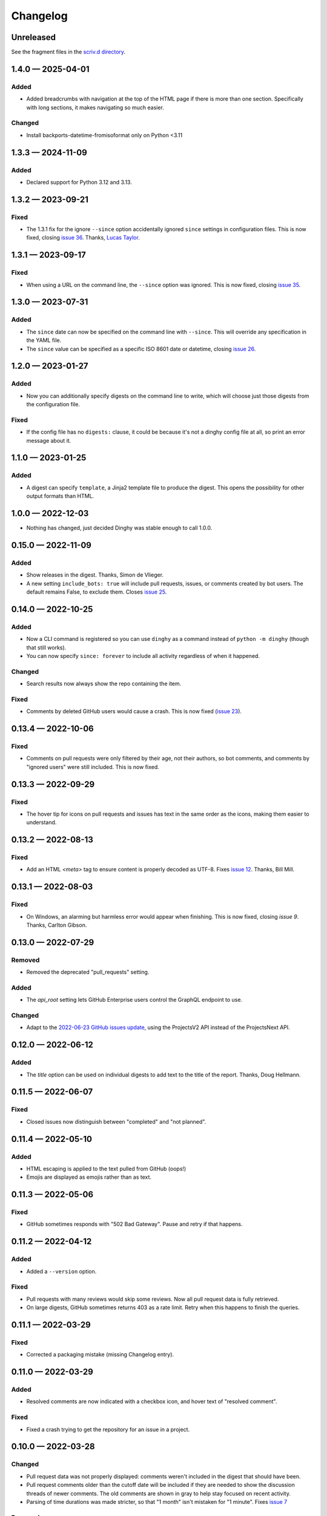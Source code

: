 
.. this will be appended to README.rst

Changelog
=========

..
   All enhancements and patches to dinghy will be documented
   in this file.  It adheres to the structure of http://keepachangelog.com/ ,
   but in reStructuredText instead of Markdown (for ease of incorporation into
   Sphinx documentation and the PyPI description).

   This project adheres to Semantic Versioning (http://semver.org/).

Unreleased
----------

See the fragment files in the `scriv.d directory`_.

.. _scriv.d directory: https://github.com/nedbat/dinghy/tree/master/scriv.d


.. scriv-insert-here

.. _changelog-1.4.0:

1.4.0 — 2025-04-01
------------------

Added
.....

- Added breadcrumbs with navigation at the top of the HTML page if there is
  more than one section. Specifically with long sections, it makes navigating
  so much easier.

Changed
.......

- Install backports-datetime-fromisoformat only on Python <3.11

.. _changelog-1.3.3:

1.3.3 — 2024-11-09
------------------

Added
.....

- Declared support for Python 3.12 and 3.13.

.. _changelog-1.3.2:

1.3.2 — 2023-09-21
------------------

Fixed
.....

- The 1.3.1 fix for the ignore ``--since`` option accidentally ignored
  ``since`` settings in configuration files.  This is now fixed, closing `issue
  36`_.  Thanks, `Lucas Taylor <pull 37_>`_.

.. _issue 36: https://github.com/nedbat/dinghy/issues/36
.. _pull 37: https://github.com/nedbat/dinghy/issues/37


.. _changelog-1.3.1:

1.3.1 — 2023-09-17
------------------

Fixed
.....

- When using a URL on the command line, the ``--since`` option was ignored.
  This is now fixed, closing `issue 35`_.

.. _issue 35: https://github.com/nedbat/dinghy/issues/35


.. _changelog-1.3.0:

1.3.0 — 2023-07-31
------------------

Added
.....

- The ``since`` date can now be specified on the command line with ``--since``.
  This will override any specification in the YAML file.

- The ``since`` value can be specified as a specific ISO 8601 date or datetime,
  closing `issue 26`_.

.. _issue 26: https://github.com/nedbat/dinghy/issues/26


.. _changelog-1.2.0:

1.2.0 — 2023-01-27
------------------

Added
.....

- Now you can additionally specify digests on the command line to write, which
  will choose just those digests from the configuration file.

Fixed
.....

- If the config file has no ``digests:`` clause, it could be because it's not a
  dinghy config file at all, so print an error message about it.

.. _changelog-1.1.0:

1.1.0 — 2023-01-25
------------------

Added
.....

- A digest can specify ``template``, a Jinja2 template file to produce the
  digest.  This opens the possibility for other output formats than HTML.

.. _changelog-1.0.0:

1.0.0 — 2022-12-03
------------------

- Nothing has changed, just decided Dinghy was stable enough to call 1.0.0.

.. _changelog-0.15.0:

0.15.0 — 2022-11-09
-------------------

Added
.....

- Show releases in the digest. Thanks, Simon de Vlieger.

- A new setting ``include_bots: true`` will include pull requests, issues, or
  comments created by bot users.  The default remains False, to exclude them.
  Closes `issue 25`_.

.. _issue 25: https://github.com/nedbat/dinghy/issues/25


.. _changelog-0.14.0:

0.14.0 — 2022-10-25
-------------------

Added
.....

- Now a CLI command is registered so you can use ``dinghy`` as a command
  instead of ``python -m dinghy`` (though that still works).

- You can now specify ``since: forever`` to include all activity regardless of
  when it happened.

Changed
.......

- Search results now always show the repo containing the item.

Fixed
.....

- Comments by deleted GitHub users would cause a crash.  This is now fixed
  (`issue 23`_).

.. _issue 23: https://github.com/nedbat/dinghy/issues/23

.. _changelog-0.13.4:

0.13.4 — 2022-10-06
-------------------

Fixed
.....

- Comments on pull requests were only filtered by their age, not their authors,
  so bot comments, and comments by "ignored users" were still included.  This
  is now fixed.

.. _changelog-0.13.3:

0.13.3 — 2022-09-29
-------------------

Fixed
.....

- The hover tip for icons on pull requests and issues has text in the same
  order as the icons, making them easier to understand.

.. _changelog-0.13.2:

0.13.2 — 2022-08-13
-------------------

Fixed
.....

- Add an HTML `<meta>` tag to ensure content is properly decoded as UTF-8.
  Fixes `issue 12`_.  Thanks, Bill Mill.

.. _issue 12: https://github.com/nedbat/dinghy/issues/12

.. _changelog-0.13.1:

0.13.1 — 2022-08-03
-------------------

Fixed
.....

- On Windows, an alarming but harmless error would appear when finishing.
  This is now fixed, closing `issue 9`.  Thanks, Carlton Gibson.

.. _issue 9: https://github.com/nedbat/dinghy/issues/9

.. _changelog-0.13.0:

0.13.0 — 2022-07-29
-------------------

Removed
.......

- Removed the deprecated "pull_requests" setting.

Added
.....

- The `api_root` setting lets GitHub Enterprise users control the GraphQL
  endpoint to use.

Changed
.......

- Adapt to the `2022-06-23 GitHub issues update`__, using the ProjectsV2 API
  instead of the ProjectsNext API.

__ https://github.blog/changelog/2022-06-23-the-new-github-issues-june-23rd-update/

.. _changelog-0.12.0:

0.12.0 — 2022-06-12
-------------------

Added
.....

- The `title` option can be used on individual digests to add text to the
  title of the report. Thanks, Doug Hellmann.

.. _changelog-0.11.5:

0.11.5 — 2022-06-07
-------------------

Fixed
.....

- Closed issues now distinguish between "completed" and "not planned".

.. _changelog-0.11.4:

0.11.4 — 2022-05-10
-------------------

Added
.....

- HTML escaping is applied to the text pulled from GitHub (oops!)

- Emojis are displayed as emojis rather than as text.

.. _changelog-0.11.3:

0.11.3 — 2022-05-06
-------------------

Fixed
.....

- GitHub sometimes responds with "502 Bad Gateway".  Pause and retry if that
  happens.

.. _changelog-0.11.2:

0.11.2 — 2022-04-12
-------------------

Added
.....

- Added a ``--version`` option.

Fixed
.....

- Pull requests with many reviews would skip some reviews.  Now all pull
  request data is fully retrieved.

- On large digests, GitHub sometimes returns 403 as a rate limit.  Retry when
  this happens to finish the queries.

.. _changelog-0.11.1:

0.11.1 — 2022-03-29
-------------------

Fixed
.....

- Corrected a packaging mistake (missing Changelog entry).


.. _changelog-0.11.0:

0.11.0 — 2022-03-29
-------------------

Added
.....

- Resolved comments are now indicated with a checkbox icon, and hover text of
  "resolved comment".

Fixed
.....

- Fixed a crash trying to get the repository for an issue in a project.

.. _changelog-0.10.0:

0.10.0 — 2022-03-28
-------------------

Changed
.......

- Pull request data was not properly displayed: comments weren't included in
  the digest that should have been.

- Pull request comments older than the cutoff date will be included if they are
  needed to show the discussion threads of newer comments.  The old comments
  are shown in gray to help stay focused on recent activity.

- Parsing of time durations was made stricter, so that "1 month" isn't
  mistaken for "1 minute".  Fixes `issue 7`_

.. _issue 7: https://github.com/nedbat/dinghy/issues/7

Removed
.......

- Oops, it turns out there's no such thing as a repo project for "Projects
  (beta)".  That thing that wouldn't have worked has been removed.


0.9.0 — 2022-03-17
------------------

Added
.....

- GitHub enterprise support: you can use URLs pointing to your own GitHub
  Enterprise installation.  Only a single host can be used.  Thanks, Henry
  Gessau.

- A "search:" entry in the configuration file will find issues or pull requests
  matching the query.

- Items in the configuration file can have ``title:`` to set an explicit title.

Deprecated
..........

- The ``pull_requests:`` configuration setting is deprecated in favor of
  ``search:``.   ``pull_requests: org:my_org`` becomes ``search: org:my_org
  is:pr``.

0.8.0 — 2022-03-16
------------------

Added
.....

- Repo projects are supported.

Fixed
.....

- Error handling failed on certain errors.  This is now fixed, closing
  `issue 4`_.

.. _issue 4: https://github.com/nedbat/dinghy/issues/4

0.7.1 — 2022-03-13
------------------

Fixed
.....

- Better handling of authorization problems, with error message presented so
  that the user can fix them.

0.7.0 — 2022-03-12
------------------

Added
.....

- The command line now accepts a GitHub URL to quickly get a week's digest of
  activity from a repo (or issues, pull requests, etc).

- The logging level can now be specified with the ``-v``/``--verbosity``
  command-line option.

Fixed
.....

- Dependencies now have minimum pins, fixing `issue 1`_.

.. _issue 1: https://github.com/nedbat/dinghy/issues/1

0.6.0 — 2022-03-10
------------------

Added
.....

- GitHub's @ghost user shows up in GraphQL results as an "author" of None.
  Properly handle that case.

Fixed
.....

- Fixes to the color of labels.

- Correct handling of HTML in bodies.

0.5.2 — 2022-03-08
------------------

Changed
.......

- More HTML tweaks to indentation and information.

0.5.1 — 2022-03-07
------------------

Changed
.......

- Indentation tweaks to make thread structure clearer.

0.5.0 — 2022-03-03
------------------

Changed
.......

- Pull request reviews are displayed more compactly.

0.4.0 — 2022-02-28
------------------

Added
.....

- A repo URL will report on both pull requests and issues in the repo.

0.3.0 — 2022-02-27
------------------

Added
.....

- The configuration file can be specified as the argument on the command line.

- GitHub icons decorate pull requests, issues, and comments to distinguish them
  and indicate their status.

Changed
.......

- The configuration file syntax changed.  Now there is a top-level ``digests``
  clause and an optional ``defaults`` clause.

- The ``bots`` setting is now called ``ignore_users``.

- Pull request review threads are presented hierarchically.

0.2.0 — 2022-02-21
------------------

Added
.....

- Items can have options.  Organization projects have a ``home_repo`` option so
  that issues from other repos will get an indication of the other repo.

- Organizatons can be searched for pull requests.

- If dinghy hits a GraphQL API rate limit, it will sleep until the limit is
  reset.

- Don't report on activity by bot users.  The ``bot`` setting can be used to
  list user accounts that should be considered bots.

0.1.0 — 2022-02-19
------------------

* First release.
